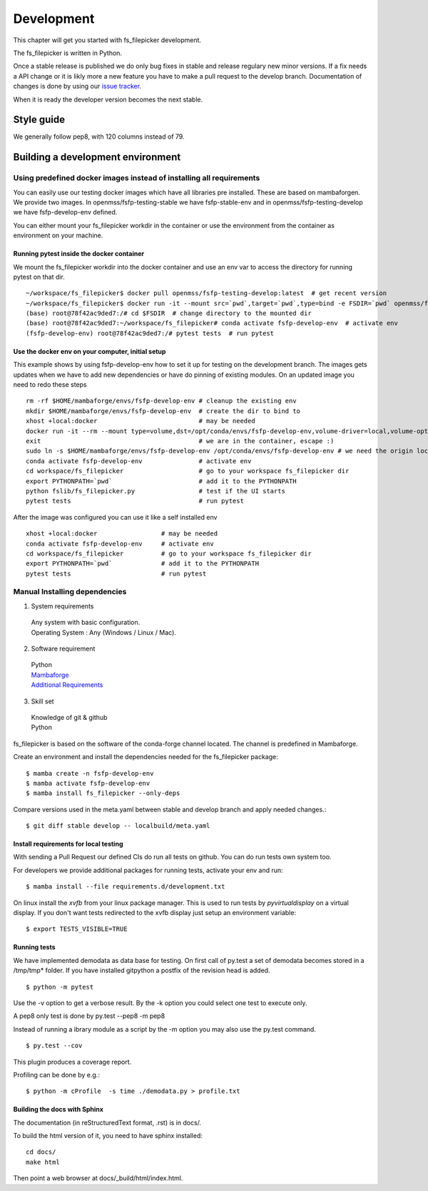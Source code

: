 Development
===========

This chapter will get you started with fs_filepicker development.

The fs_filepicker is written in Python.

Once a stable release is published we do only bug fixes in stable and release regulary
new minor versions. If a fix needs a API change or it is likly more a new feature you have
to make a pull request to the develop branch. Documentation of changes is done by using our
`issue tracker <https://github.com/Open-MSS/fs_filepicker/issues>`_.

When it is ready the developer version becomes the next stable.

Style guide
-----------

We generally follow pep8, with 120 columns instead of 79.


Building a development environment
----------------------------------

Using predefined docker images instead of installing all requirements
.....................................................................

You can easily use our testing docker images which have all libraries pre installed. These are based on mambaforgen.
We provide two images. In openmss/fsfp-testing-stable we have fsfp-stable-env and in openmss/fsfp-testing-develop we have fsfp-develop-env defined.


You can either mount your fs_filepicker workdir in the container or use the environment from the container as environment on your machine.


Running pytest inside the docker container
~~~~~~~~~~~~~~~~~~~~~~~~~~~~~~~~~~~~~~~~~~

We mount the fs_filepicker workdir into the docker container and use an env var to access the directory for running pytest on that dir. ::

    ~/workspace/fs_filepicker$ docker pull openmss/fsfp-testing-develop:latest  # get recent version
    ~/workspace/fs_filepicker$ docker run -it --mount src=`pwd`,target=`pwd`,type=bind -e FSDIR=`pwd` openmss/fsfp-testing-develop  # mount dir into container, create env var MSSDIR with dir
    (base) root@78f42ac9ded7:/# cd $FSDIR  # change directory to the mounted dir
    (base) root@78f42ac9ded7:~/workspace/fs_filepicker# conda activate fsfp-develop-env  # activate env
    (fsfp-develop-env) root@78f42ac9ded7:/# pytest tests  # run pytest



Use the docker env on your computer, initial setup
~~~~~~~~~~~~~~~~~~~~~~~~~~~~~~~~~~~~~~~~~~~~~~~~~~

This example shows by using fsfp-develop-env how to set it up for testing on the development branch. The images gets updates
when we have to add new dependencies or have do pinning of existing modules. On an updated image you need to redo these steps ::

    rm -rf $HOME/mambaforge/envs/fsfp-develop-env # cleanup the existing env
    mkdir $HOME/mambaforge/envs/fsfp-develop-env  # create the dir to bind to
    xhost +local:docker                           # may be needed
    docker run -it --rm --mount type=volume,dst=/opt/conda/envs/fsfp-develop-env,volume-driver=local,volume-opt=type=none,volume-opt=o=bind,volume-opt=device=$HOME/mambaforge/envs/fsfp-develop-env --network host openmss/fsfp-testing-develop # do the volume bind
    exit                                          # we are in the container, escape :)
    sudo ln -s $HOME/mambaforge/envs/fsfp-develop-env /opt/conda/envs/fsfp-develop-env # we need the origin location linked because hashbangs interpreters are with that path. (only once needed)
    conda activate fsfp-develop-env               # activate env
    cd workspace/fs_filepicker                    # go to your workspace fs_filepicker dir
    export PYTHONPATH=`pwd`                       # add it to the PYTHONPATH
    python fslib/fs_filepicker.py                 # test if the UI starts
    pytest tests                                  # run pytest


After the image was configured you can use it like a self installed env ::

    xhost +local:docker                 # may be needed
    conda activate fsfp-develop-env     # activate env
    cd workspace/fs_filepicker          # go to your workspace fs_filepicker dir
    export PYTHONPATH=`pwd`             # add it to the PYTHONPATH
    pytest tests                        # run pytest



Manual Installing dependencies
..............................

1. System requirements

  | Any system with basic configuration.
  | Operating System : Any (Windows / Linux / Mac).

2. Software requirement

  | Python
  | `Mambaforge <https://mamba.readthedocs.io/en/latest/installation.html>`_
  | `Additional Requirements <https://github.com/Open-MSS/fs_filepicker/blob/develop/requirements.d/development.txt>`_


3. Skill set

  | Knowledge of git & github
  | Python



fs_filepicker is based on the software of the conda-forge channel located. The channel is predefined in Mambaforge.

Create an environment and install the dependencies needed for the fs_filepicker package::

  $ mamba create -n fsfp-develop-env
  $ mamba activate fsfp-develop-env
  $ mamba install fs_filepicker --only-deps

Compare versions used in the meta.yaml between stable and develop branch and apply needed changes.::

  $ git diff stable develop -- localbuild/meta.yaml


Install requirements for local testing
~~~~~~~~~~~~~~~~~~~~~~~~~~~~~~~~~~~~~~~

With sending a Pull Request our defined CIs do run all tests on github.
You can do run tests own system too.

For developers we provide additional packages for running tests, activate your env and run::

  $ mamba install --file requirements.d/development.txt

On linux install the `xvfb` from your linux package manager.
This is used to run tests by `pyvirtualdisplay` on a virtual display.
If you don't want tests redirected to the xvfb display just setup an environment variable::

 $ export TESTS_VISIBLE=TRUE



Running tests
~~~~~~~~~~~~~~~~~~~

We have implemented demodata as data base for testing. On first call of py.test a set of demodata becomes stored
in a /tmp/tmp* folder. If you have installed gitpython a postfix of the revision head is added.

::

   $ python -m pytest


Use the -v option to get a verbose result. By the -k option you could select one test to execute only.

A pep8 only test is done by py.test --pep8 -m pep8

Instead of running a ibrary module as a script by the -m option you may also use the py.test command.

::

   $ py.test --cov

This plugin produces a coverage report.

Profiling can be done by e.g.::

   $ python -m cProfile  -s time ./demodata.py > profile.txt



Building the docs with Sphinx
~~~~~~~~~~~~~~~~~~~~~~~~~~~~~

The documentation (in reStructuredText format, .rst) is in docs/.

To build the html version of it, you need to have sphinx installed::

   cd docs/
   make html


Then point a web browser at docs/_build/html/index.html.


